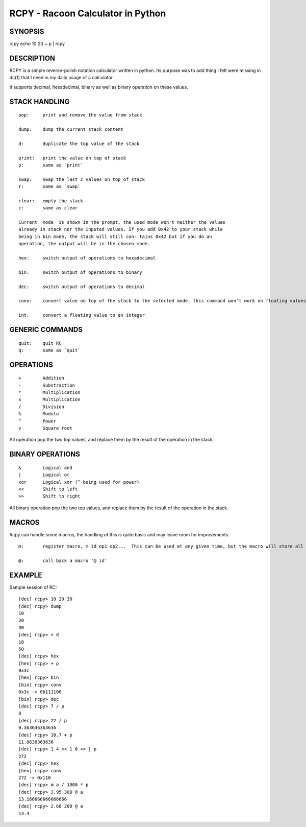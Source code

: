RCPY - Racoon Calculator in Python
==================================


SYNOPSIS
--------

rcpy
echo 10 20 + p | rcpy



DESCRIPTION
-----------

RCPY is a simple reverse-polish notation calculator written in python.  Its
purpose was to add thing I felt were missing in dc(1) that I need in my daily
usage of a calculator.

It supports decimal, hexadecimal, binary as well as binary operation on these
values.



STACK HANDLING
--------------

::

  pop:     print and remove the value from stack
  
  dump:    dump the current stack content
  
  d:       duplicate the top value of the stack
  
  print:   print the value on top of stack
  p:       same as `print`
  
  swap:    swap the last 2 values on top of stack
  r:       same as `swap`
  
  clear:   empty the stack
  c:       same as clear
  
  Current  mode  is shown in the prompt, the used mode won't neither the values
  already in stack nor the inputed values. If you add 0x42 to your stack while
  being in bin mode, the stack will still con‐ tains 0x42 but if you do an
  operation, the output will be in the chosen mode.
  
  hex:     switch output of operations to hexadecimal
  
  bin:     switch output of operations to binary
  
  dec:     switch output of operations to decimal
  
  conv:    convert value on top of the stack to the selected mode, this command won't work on floating values
  
  int:     convert a floating value to an integer



GENERIC COMMANDS
----------------

::

  quit:    quit RC
  q:       same as `quit`


OPERATIONS
----------

::

  +        Addition
  -        Substraction
  *        Multiplication
  x        Multiplication
  /        Division
  %        Modulo
  ^        Power
  v        Square root



All operation pop the two top values, and replace them by the result of the
operation in the stack.


BINARY OPERATIONS
-----------------

::

  &        Logical and
  |        Logical or
  xor      Logical xor (^ being used for power)
  <<       Shift to left
  >>       Shift to right


All binary operation pop the two top values, and replace them by the result of
the operation in the stack.

MACROS
------

Rcpy can handle some macros, the handling of this is quite basic and may leave
room for improvements.

::

  m:       register macro, m id op1 op2...  This can be used at any given time, but the macro will store all commands following the id until the end of the line.

  @:       call back a macro '@ id'

EXAMPLE
-------

Sample session of RC::

  [dec] rcpy> 10 20 30
  [dec] rcpy> dump
  10
  20
  30
  [dec] rcpy> + d
  10
  50
  [dec] rcpy> hex
  [hex] rcpy> + p
  0x3c
  [hex] rcpy> bin
  [bin] rcpy> conv
  0x3c -> 0b111100
  [bin] rcpy> dec
  [dec] rcpy> 7 / p
  8
  [dec] rcpy> 22 / p
  0.363636363636
  [dec] rcpy> 10.7 + p
  11.0636363636
  [dec] rcpy> 1 4 << 1 8 << | p
  272
  [dec] rcpy> hex
  [hex] rcpy> conv
  272 -> 0x110
  [dec] rcpy> m a / 1000 * p
  [dec] rcpy> 3.95 300 @ a
  13.166666666666666
  [dec] rcpy> 2.68 200 @ a
  13.4

